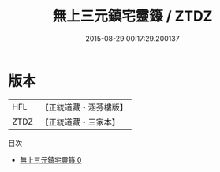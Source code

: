#+TITLE: 無上三元鎮宅靈籙 / ZTDZ

#+DATE: 2015-08-29 00:17:29.200137
* 版本
 |       HFL|【正統道藏・涵芬樓版】|
 |      ZTDZ|【正統道藏・三家本】|
目次
 - [[file:KR5c0055_000.txt][無上三元鎮宅靈籙 0]]
